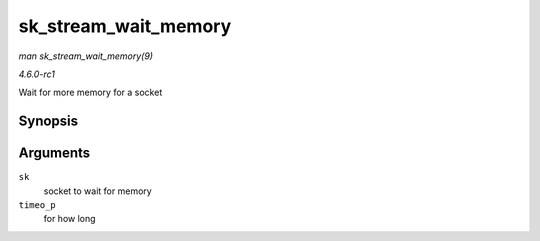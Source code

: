 
.. _API-sk-stream-wait-memory:

=====================
sk_stream_wait_memory
=====================

*man sk_stream_wait_memory(9)*

*4.6.0-rc1*

Wait for more memory for a socket


Synopsis
========

.. c:function:: int sk_stream_wait_memory( struct sock * sk, long * timeo_p )

Arguments
=========

``sk``
    socket to wait for memory

``timeo_p``
    for how long
